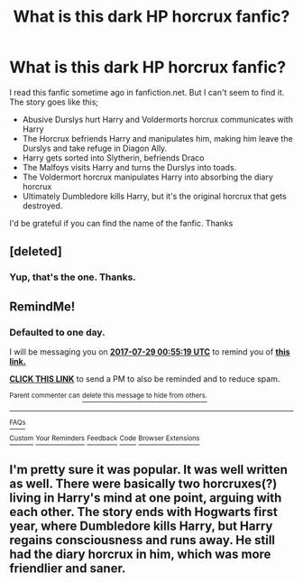 #+TITLE: What is this dark HP horcrux fanfic?

* What is this dark HP horcrux fanfic?
:PROPERTIES:
:Author: Madz99
:Score: 2
:DateUnix: 1501161653.0
:DateShort: 2017-Jul-27
:END:
I read this fanfic sometime ago in fanfiction.net. But I can't seem to find it. The story goes like this;

- Abusive Durslys hurt Harry and Voldermorts horcrux communicates with Harry
- The Horcrux befriends Harry and manipulates him, making him leave the Durslys and take refuge in Diagon Ally.
- Harry gets sorted into Slytherin, befriends Draco
- The Malfoys visits Harry and turns the Durslys into toads.
- The Voldermort horcrux manipulates Harry into absorbing the diary horcrux
- Ultimately Dumbledore kills Harry, but it's the original horcrux that gets destroyed.

I'd be grateful if you can find the name of the fanfic. Thanks


** [deleted]
:PROPERTIES:
:Score: 2
:DateUnix: 1501227230.0
:DateShort: 2017-Jul-28
:END:

*** Yup, that's the one. Thanks.
:PROPERTIES:
:Author: Madz99
:Score: 1
:DateUnix: 1501230401.0
:DateShort: 2017-Jul-28
:END:


** RemindMe!
:PROPERTIES:
:Author: Lakas1236547
:Score: 1
:DateUnix: 1501203313.0
:DateShort: 2017-Jul-28
:END:

*** *Defaulted to one day.*

I will be messaging you on [[http://www.wolframalpha.com/input/?i=2017-07-29%2000:55:19%20UTC%20To%20Local%20Time][*2017-07-29 00:55:19 UTC*]] to remind you of [[https://www.reddit.com/r/HPfanfiction/comments/6pvv5w/what_is_this_dark_hp_horcrux_fanfic/dktkv8n][*this link.*]]

[[http://np.reddit.com/message/compose/?to=RemindMeBot&subject=Reminder&message=%5Bhttps://www.reddit.com/r/HPfanfiction/comments/6pvv5w/what_is_this_dark_hp_horcrux_fanfic/dktkv8n%5D%0A%0ARemindMe!][*CLICK THIS LINK*]] to send a PM to also be reminded and to reduce spam.

^{Parent commenter can} [[http://np.reddit.com/message/compose/?to=RemindMeBot&subject=Delete%20Comment&message=Delete!%20dktkvit][^{delete this message to hide from others.}]]

--------------

[[http://np.reddit.com/r/RemindMeBot/comments/24duzp/remindmebot_info/][^{FAQs}]]

[[http://np.reddit.com/message/compose/?to=RemindMeBot&subject=Reminder&message=%5BLINK%20INSIDE%20SQUARE%20BRACKETS%20else%20default%20to%20FAQs%5D%0A%0ANOTE:%20Don't%20forget%20to%20add%20the%20time%20options%20after%20the%20command.%0A%0ARemindMe!][^{Custom}]]
[[http://np.reddit.com/message/compose/?to=RemindMeBot&subject=List%20Of%20Reminders&message=MyReminders!][^{Your Reminders}]]
[[http://np.reddit.com/message/compose/?to=RemindMeBotWrangler&subject=Feedback][^{Feedback}]]
[[https://github.com/SIlver--/remindmebot-reddit][^{Code}]]
[[https://np.reddit.com/r/RemindMeBot/comments/4kldad/remindmebot_extensions/][^{Browser Extensions}]]
:PROPERTIES:
:Author: RemindMeBot
:Score: 1
:DateUnix: 1501203324.0
:DateShort: 2017-Jul-28
:END:


** I'm pretty sure it was popular. It was well written as well. There were basically two horcruxes(?) living in Harry's mind at one point, arguing with each other. The story ends with Hogwarts first year, where Dumbledore kills Harry, but Harry regains consciousness and runs away. He still had the diary horcrux in him, which was more friendlier and saner.
:PROPERTIES:
:Author: Madz99
:Score: 1
:DateUnix: 1501212292.0
:DateShort: 2017-Jul-28
:END:
